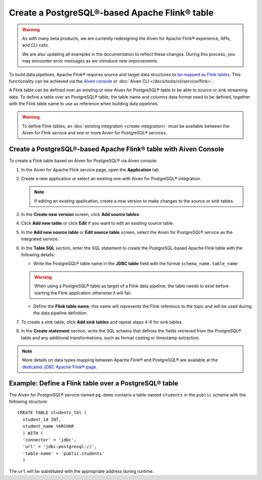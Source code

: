 Create a PostgreSQL®-based Apache Flink® table
==============================================

.. warning:: 
    As with many beta products, we are currently redesigning the Aiven for Apache Flink® experience, APIs, and CLI calls. 
    
    We are also updating all examples in the documentation to reflect these changes. During this process, you may encounter error messages as we introduce new improvements.


To build data pipelines, Apache Flink® requires source and target data structures to `be mapped as Flink tables <https://ci.apache.org/projects/flink/flink-docs-release-1.15/docs/dev/table/sql/create/#create-table>`_. This functionality can be achieved via the `Aiven console <https://console.aiven.io/>`_ or :doc:`Aiven CLI </docs/tools/cli/service/flink>`.

A Flink table can be defined over an existing or new Aiven for PostgreSQL® table to be able to source or sink streaming data. To define a table over an PostgreSQL® table, the table name and columns data format need to be defined, together with the Flink table name to use as reference when building data pipelines.

.. Warning::

    To define Flink tables, an :doc:`existing integration <create-integration>`  must be available between the Aiven for Flink service and one or more Aiven for PostgreSQL® services. 

Create a PostgreSQL®-based Apache Flink® table with Aiven Console
------------------------------------------------------------------

To create a Flink table based on Aiven for PostgreSQL® via Aiven console:

1. In the Aiven for Apache Flink service page, open the **Application** tab.

2. Create a new application or select an existing one with Aiven for PostgreSQL® integration.

   .. note:: 
      If editing an existing application, create a new version to make changes to the source or sink tables.

3. In the **Create new version** screen, click **Add source tables**.

4. Click **Add new table** or click **Edit** if you want to edit an existing source table. 

5. In the **Add new source table** or **Edit source table** screen, select the Aiven for PostgreSQL® service as the integrated service. 

6. In the **Table SQL** section, enter the SQL statement to create the PostgreSQL-based Apache Flink table with the following details:

   * Write the PostgreSQL® table name in the **JDBC table** field with the format ``schema_name.table_name``

   .. Warning::

    When using a PostgreSQL® table as target of a Flink data pipeline, the table needs to exist before starting the Flink application otherwise it will fail.

   * Define the **Flink table name**; this name will represents the Flink reference to the topic and will be used during the data pipeline definition

7. To create a sink table, click **Add sink tables** and repeat steps 4-6 for sink tables.

8. In the **Create statement** section, write the SQL schema that defines the fields retrieved from the PostgreSQL® table and any additional transformations, such as format casting or timestamp extraction.

.. Note::

  More details on data types mapping between Apache Flink® and PostgreSQL® are available at the `dedicated JDBC Apache Flink® page <https://nightlies.apache.org/flink/flink-docs-master/docs/connectors/table/jdbc/#data-type-mapping>`_.

Example: Define a Flink table over a PostgreSQL® table   
-------------------------------------------------------

The Aiven for PostgreSQL® service named ``pg-demo`` contains a table named ``students`` in the ``public`` schema with the following structure:

::

  CREATE TABLE students_tbl (
    student_id INT,
    student_name VARCHAR
    ) WITH (
    'connector' = 'jdbc',
    'url' = 'jdbc:postgresql://',
    'table-name' = 'public.students'
    )  


The ``url`` will be substituted with the appropriate address during runtime.
